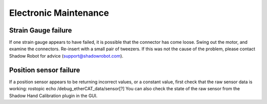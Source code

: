 Electronic Maintenance
=======================

Strain Gauge failure
--------------------

If one strain gauge appears to have failed, it is possible that the connector has come loose. Swing out the motor, and examine the connectors. Re-insert with a small pair of tweezers. If this was not the cause of the problem, please contact Shadow Robot for advice (support@shadowrobot.com).

Position sensor failure
-----------------------

If a position sensor appears to be returning incorrect values, or a constant value, first check that the raw sensor data is working:
rostopic echo /debug_etherCAT_data/sensor[?]
You can also check the state of the raw sensor from the Shadow Hand Calibration plugin in the GUI.
